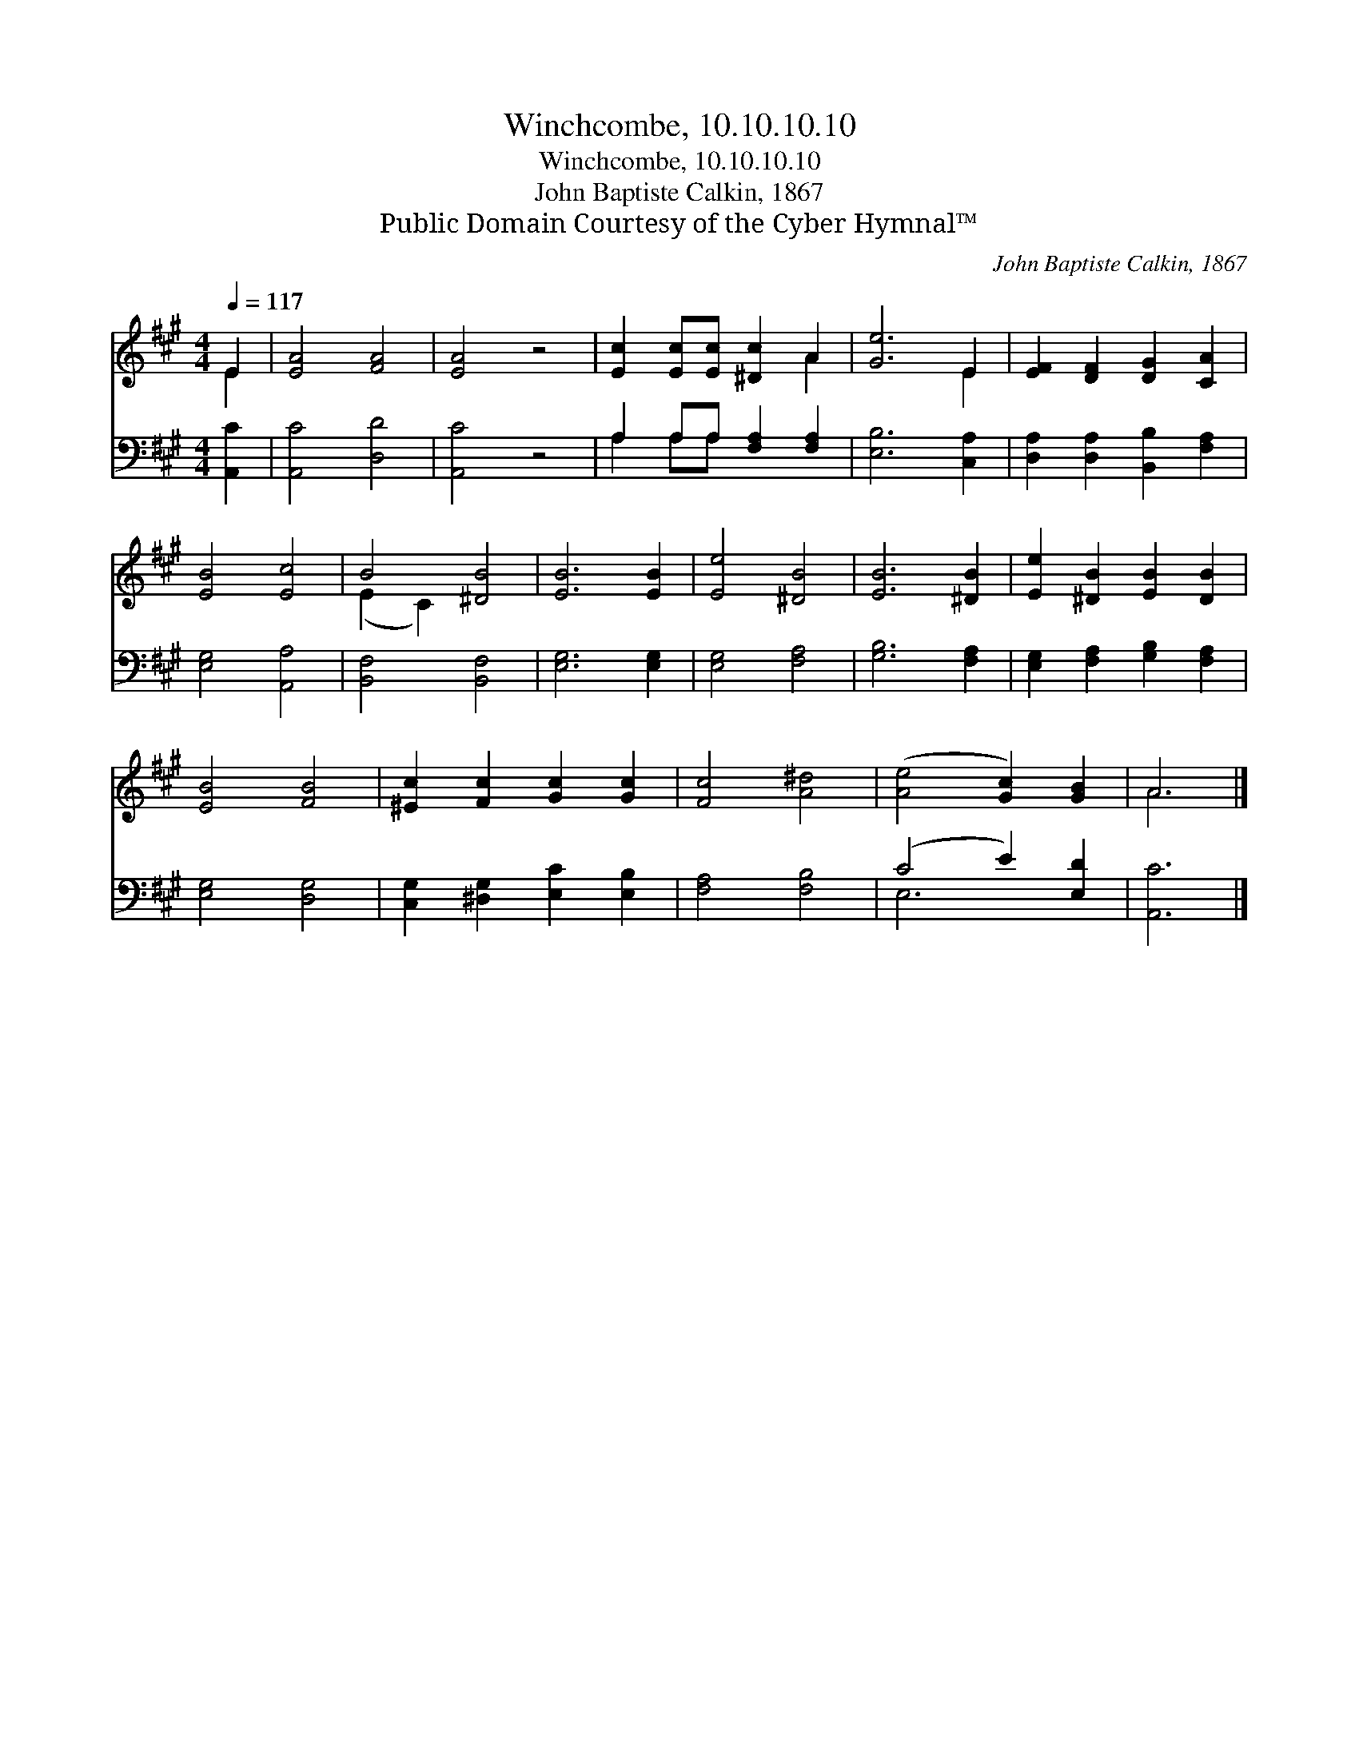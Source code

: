 X:1
T:Winchcombe, 10.10.10.10
T:Winchcombe, 10.10.10.10
T:John Baptiste Calkin, 1867
T:Public Domain Courtesy of the Cyber Hymnal™
C:John Baptiste Calkin, 1867
Z:Public Domain
Z:Courtesy of the Cyber Hymnal™
%%score ( 1 2 ) ( 3 4 )
L:1/8
Q:1/4=117
M:4/4
K:A
V:1 treble 
V:2 treble 
V:3 bass 
V:4 bass 
V:1
 E2 | [EA]4 [FA]4 | [EA]4 z4 | [Ec]2 [Ec][Ec] [^Dc]2 A2 | [Ge]6 E2 | [EF]2 [DF]2 [DG]2 [CA]2 | %6
 [EB]4 [Ec]4 | B4 [^DB]4 | [EB]6 [EB]2 | [Ee]4 [^DB]4 | [EB]6 [^DB]2 | [Ee]2 [^DB]2 [EB]2 [DB]2 | %12
 [EB]4 [FB]4 | [^Ec]2 [Fc]2 [Gc]2 [Gc]2 | [Fc]4 [A^d]4 | ([Ae]4 [Gc]2) [GB]2 | A6 |] %17
V:2
 E2 | x8 | x8 | x6 A2 | x6 E2 | x8 | x8 | (E2 C2) x4 | x8 | x8 | x8 | x8 | x8 | x8 | x8 | x8 | %16
 A6 |] %17
V:3
 [A,,C]2 | [A,,C]4 [D,D]4 | [A,,C]4 z4 | A,2 A,A, [F,A,]2 [F,A,]2 | [E,B,]6 [C,A,]2 | %5
 [D,A,]2 [D,A,]2 [B,,B,]2 [F,A,]2 | [E,G,]4 [A,,A,]4 | [B,,F,]4 [B,,F,]4 | [E,G,]6 [E,G,]2 | %9
 [E,G,]4 [F,A,]4 | [G,B,]6 [F,A,]2 | [E,G,]2 [F,A,]2 [G,B,]2 [F,A,]2 | [E,G,]4 [D,G,]4 | %13
 [C,G,]2 [^D,G,]2 [E,C]2 [E,B,]2 | [F,A,]4 [F,B,]4 | (C4 E2) [E,D]2 | [A,,C]6 |] %17
V:4
 x2 | x8 | x8 | A,2 A,A, x4 | x8 | x8 | x8 | x8 | x8 | x8 | x8 | x8 | x8 | x8 | x8 | E,6 x2 | x6 |] %17

